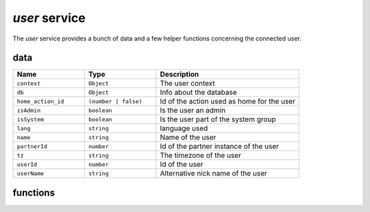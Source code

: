 `user` service
==============

The `user` service provides a bunch of data and a few helper functions concerning 
the connected user.

data
----

.. list-table::
    :widths: 25 25 50
    :header-rows: 1

    * - Name 
      - Type
      - Description
    * - ``context``
      - ``Object``
      - The user context
    * - ``db``
      - ``Object``
      - Info about the database
    * - ``home_action_id``
      - ``(number | false)``
      - Id of the action used as home for the user
    * - ``isAdmin``
      - ``boolean``
      - Is the user an admin
    * - ``isSystem``
      - ``boolean``
      - Is the user part of the system group
    * - ``lang``
      - ``string``
      - language used 
    * - ``name``
      - ``string``
      - Name of the user
    * - ``partnerId``
      - ``number``
      - Id of the partner instance of the user
    * - ``tz``
      - ``string``
      - The timezone of the user
    * - ``userId``
      - ``number``
      - Id of the user
    * - ``userName``
      - ``string``
      - Alternative nick name of the user

functions
---------

.. js:function:: updateContext(update)

    :param object update: the object to update the context with

    update the context with the given object

.. js:function:: removeFromContext(key)

    :param string key: the key of the targeted attribute

    remove the value with the given key from the context

.. js:function:: hasGroup(group)

  :param string group: the group to look for

  :returns: `boolean` is the user in the group

  check if the user is part of a group




